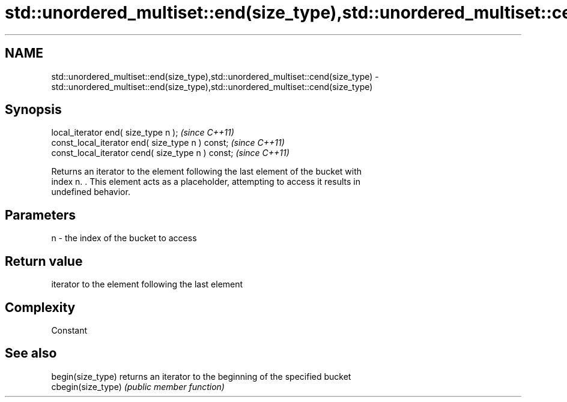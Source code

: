 .TH std::unordered_multiset::end(size_type),std::unordered_multiset::cend(size_type) 3 "2018.03.28" "http://cppreference.com" "C++ Standard Libary"
.SH NAME
std::unordered_multiset::end(size_type),std::unordered_multiset::cend(size_type) \- std::unordered_multiset::end(size_type),std::unordered_multiset::cend(size_type)

.SH Synopsis
   local_iterator end( size_type n );               \fI(since C++11)\fP
   const_local_iterator end( size_type n ) const;   \fI(since C++11)\fP
   const_local_iterator cend( size_type n ) const;  \fI(since C++11)\fP

   Returns an iterator to the element following the last element of the bucket with
   index n. . This element acts as a placeholder, attempting to access it results in
   undefined behavior.

.SH Parameters

   n - the index of the bucket to access

.SH Return value

   iterator to the element following the last element

.SH Complexity

   Constant

.SH See also

   begin(size_type)  returns an iterator to the beginning of the specified bucket
   cbegin(size_type) \fI(public member function)\fP 
